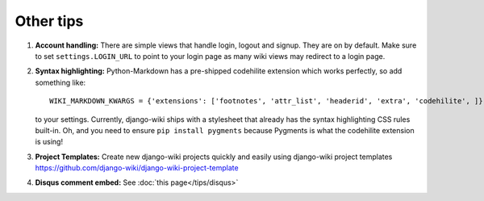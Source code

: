 Other tips
==========

1. **Account handling:** There are simple views that handle login,
   logout and signup. They are on by default. Make sure to set
   ``settings.LOGIN_URL`` to point to your login page as many wiki views
   may redirect to a login page.

2. **Syntax highlighting:** Python-Markdown has a pre-shipped codehilite
   extension which works perfectly, so add something like::

       WIKI_MARKDOWN_KWARGS = {'extensions': ['footnotes', 'attr_list', 'headerid', 'extra', 'codehilite', ]}

   to your settings. Currently, django-wiki ships with a stylesheet
   that already has the syntax highlighting CSS rules built-in. Oh, and
   you need to ensure ``pip install pygments`` because Pygments is what
   the codehilite extension is using!

3. **Project Templates:** Create new django-wiki projects quickly and easily using django-wiki project templates
   https://github.com/django-wiki/django-wiki-project-template

4. **Disqus comment embed:** See :doc:`this page</tips/disqus>`